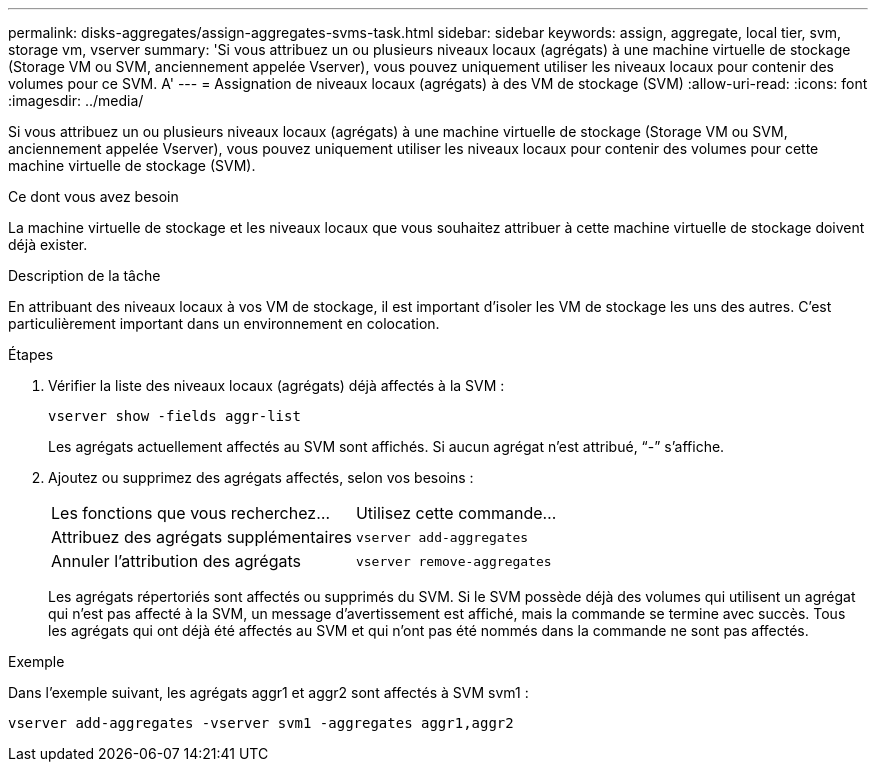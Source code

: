 ---
permalink: disks-aggregates/assign-aggregates-svms-task.html 
sidebar: sidebar 
keywords: assign, aggregate, local tier, svm, storage vm, vserver 
summary: 'Si vous attribuez un ou plusieurs niveaux locaux (agrégats) à une machine virtuelle de stockage (Storage VM ou SVM, anciennement appelée Vserver), vous pouvez uniquement utiliser les niveaux locaux pour contenir des volumes pour ce SVM. A' 
---
= Assignation de niveaux locaux (agrégats) à des VM de stockage (SVM)
:allow-uri-read: 
:icons: font
:imagesdir: ../media/


[role="lead"]
Si vous attribuez un ou plusieurs niveaux locaux (agrégats) à une machine virtuelle de stockage (Storage VM ou SVM, anciennement appelée Vserver), vous pouvez uniquement utiliser les niveaux locaux pour contenir des volumes pour cette machine virtuelle de stockage (SVM).

.Ce dont vous avez besoin
La machine virtuelle de stockage et les niveaux locaux que vous souhaitez attribuer à cette machine virtuelle de stockage doivent déjà exister.

.Description de la tâche
En attribuant des niveaux locaux à vos VM de stockage, il est important d'isoler les VM de stockage les uns des autres. C'est particulièrement important dans un environnement en colocation.

.Étapes
. Vérifier la liste des niveaux locaux (agrégats) déjà affectés à la SVM :
+
`vserver show -fields aggr-list`

+
Les agrégats actuellement affectés au SVM sont affichés. Si aucun agrégat n'est attribué, "`-`" s'affiche.

. Ajoutez ou supprimez des agrégats affectés, selon vos besoins :
+
|===


| Les fonctions que vous recherchez... | Utilisez cette commande... 


 a| 
Attribuez des agrégats supplémentaires
 a| 
`vserver add-aggregates`



 a| 
Annuler l'attribution des agrégats
 a| 
`vserver remove-aggregates`

|===
+
Les agrégats répertoriés sont affectés ou supprimés du SVM. Si le SVM possède déjà des volumes qui utilisent un agrégat qui n'est pas affecté à la SVM, un message d'avertissement est affiché, mais la commande se termine avec succès. Tous les agrégats qui ont déjà été affectés au SVM et qui n'ont pas été nommés dans la commande ne sont pas affectés.



.Exemple
Dans l'exemple suivant, les agrégats aggr1 et aggr2 sont affectés à SVM svm1 :

`vserver add-aggregates -vserver svm1 -aggregates aggr1,aggr2`
